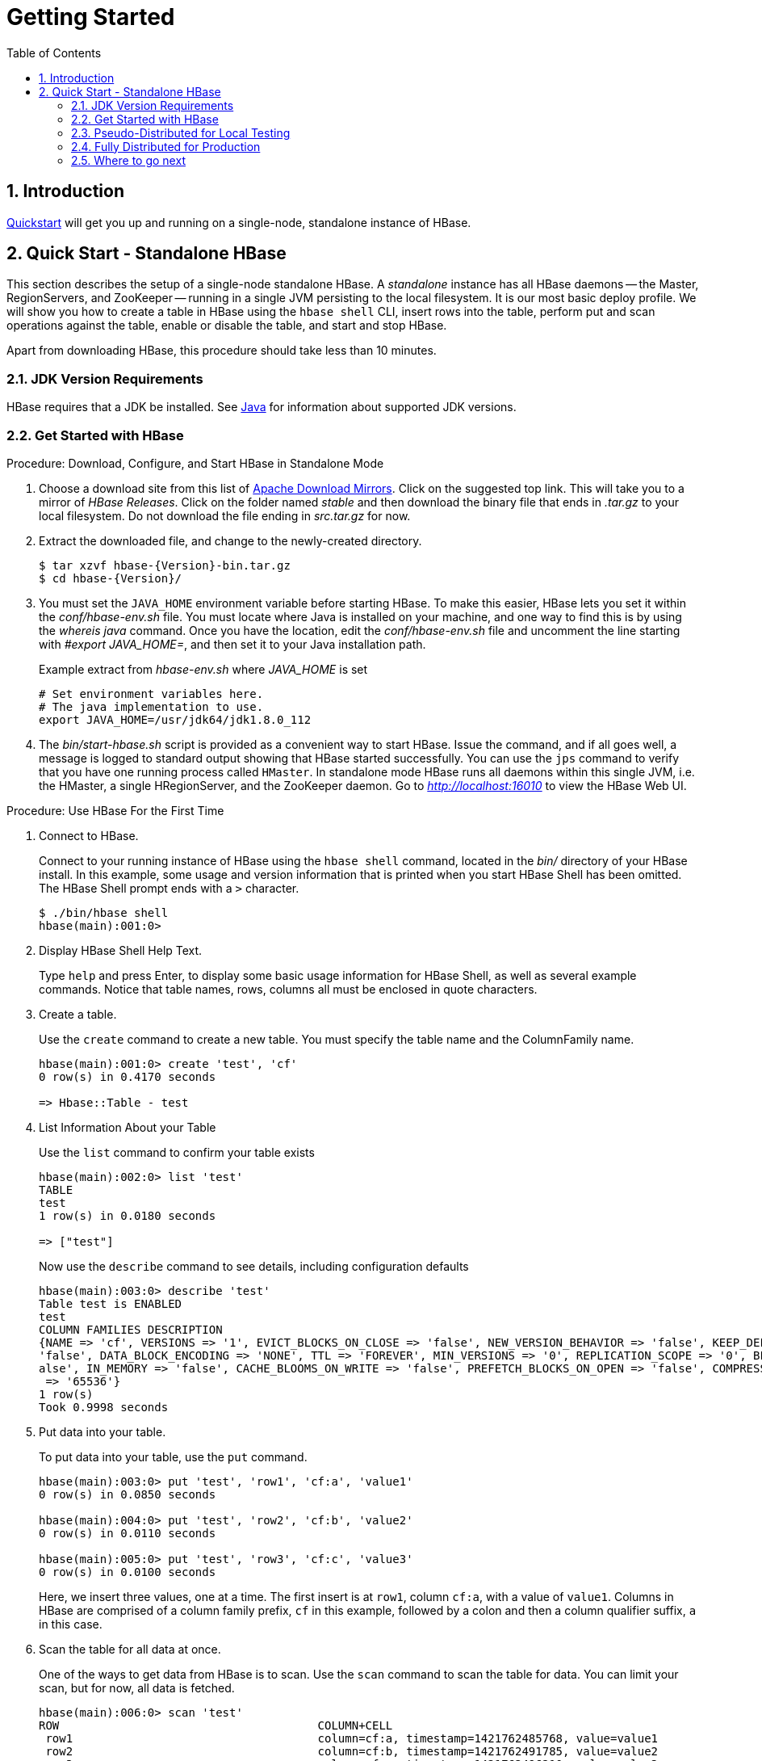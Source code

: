 ////
/**
 *
 * Licensed to the Apache Software Foundation (ASF) under one
 * or more contributor license agreements.  See the NOTICE file
 * distributed with this work for additional information
 * regarding copyright ownership.  The ASF licenses this file
 * to you under the Apache License, Version 2.0 (the
 * "License"); you may not use this file except in compliance
 * with the License.  You may obtain a copy of the License at
 *
 *     http://www.apache.org/licenses/LICENSE-2.0
 *
 * Unless required by applicable law or agreed to in writing, software
 * distributed under the License is distributed on an "AS IS" BASIS,
 * WITHOUT WARRANTIES OR CONDITIONS OF ANY KIND, either express or implied.
 * See the License for the specific language governing permissions and
 * limitations under the License.
 */
////

[[getting_started]]
= Getting Started
:doctype: book
:numbered:
:toc: left
:icons: font
:experimental:

== Introduction

<<quickstart,Quickstart>> will get you up and running on a single-node, standalone instance of HBase.

[[quickstart]]
== Quick Start - Standalone HBase

This section describes the setup of a single-node standalone HBase.
A _standalone_ instance has all HBase daemons -- the Master, RegionServers,
and ZooKeeper -- running in a single JVM persisting to the local filesystem.
It is our most basic deploy profile. We will show you how
to create a table in HBase using the `hbase shell` CLI,
insert rows into the table, perform put and scan operations against the
table, enable or disable the table, and start and stop HBase.

Apart from downloading HBase, this procedure should take less than 10 minutes.

=== JDK Version Requirements

HBase requires that a JDK be installed.
See <<java,Java>> for information about supported JDK versions.

=== Get Started with HBase

.Procedure: Download, Configure, and Start HBase in Standalone Mode
. Choose a download site from this list of link:https://www.apache.org/dyn/closer.lua/hbase/[Apache Download Mirrors].
  Click on the suggested top link.
  This will take you to a mirror of _HBase Releases_.
  Click on the folder named _stable_ and then download the binary file that ends in _.tar.gz_ to your local filesystem.
  Do not download the file ending in _src.tar.gz_ for now.

. Extract the downloaded file, and change to the newly-created directory.
+
[source,subs="attributes"]
----

$ tar xzvf hbase-{Version}-bin.tar.gz
$ cd hbase-{Version}/
----

. You must set the `JAVA_HOME` environment variable before starting HBase.
  To make this easier, HBase lets you set it within the _conf/hbase-env.sh_ file. You must locate where Java is
  installed on your machine, and one way to find this is by using the _whereis java_ command. Once you have the location,
  edit the _conf/hbase-env.sh_ file and uncomment the line starting with _#export JAVA_HOME=_, and then set it to your Java installation path.
+
.Example extract from _hbase-env.sh_ where _JAVA_HOME_ is set
  # Set environment variables here.
  # The java implementation to use.
  export JAVA_HOME=/usr/jdk64/jdk1.8.0_112
+
. The _bin/start-hbase.sh_ script is provided as a convenient way to start HBase.
  Issue the command, and if all goes well, a message is logged to standard output showing that HBase started successfully.
  You can use the `jps` command to verify that you have one running process called `HMaster`.
  In standalone mode HBase runs all daemons within this single JVM, i.e.
  the HMaster, a single HRegionServer, and the ZooKeeper daemon.
  Go to _http://localhost:16010_ to view the HBase Web UI.


[[shell_exercises]]
.Procedure: Use HBase For the First Time
. Connect to HBase.
+
Connect to your running instance of HBase using the `hbase shell` command, located in the [path]_bin/_ directory of your HBase install.
In this example, some usage and version information that is printed when you start HBase Shell has been omitted.
The HBase Shell prompt ends with a `>` character.
+
----

$ ./bin/hbase shell
hbase(main):001:0>
----

. Display HBase Shell Help Text.
+
Type `help` and press Enter, to display some basic usage information for HBase Shell, as well as several example commands.
Notice that table names, rows, columns all must be enclosed in quote characters.

. Create a table.
+
Use the `create` command to create a new table.
You must specify the table name and the ColumnFamily name.
+
----
hbase(main):001:0> create 'test', 'cf'
0 row(s) in 0.4170 seconds

=> Hbase::Table - test
----

. List Information About your Table
+
Use the `list` command to confirm your table exists
+
----
hbase(main):002:0> list 'test'
TABLE
test
1 row(s) in 0.0180 seconds

=> ["test"]
----

+
Now use the `describe` command to see details, including configuration defaults
+
----
hbase(main):003:0> describe 'test'
Table test is ENABLED
test
COLUMN FAMILIES DESCRIPTION
{NAME => 'cf', VERSIONS => '1', EVICT_BLOCKS_ON_CLOSE => 'false', NEW_VERSION_BEHAVIOR => 'false', KEEP_DELETED_CELLS => 'FALSE', CACHE_DATA_ON_WRITE =>
'false', DATA_BLOCK_ENCODING => 'NONE', TTL => 'FOREVER', MIN_VERSIONS => '0', REPLICATION_SCOPE => '0', BLOOMFILTER => 'ROW', CACHE_INDEX_ON_WRITE => 'f
alse', IN_MEMORY => 'false', CACHE_BLOOMS_ON_WRITE => 'false', PREFETCH_BLOCKS_ON_OPEN => 'false', COMPRESSION => 'NONE', BLOCKCACHE => 'true', BLOCKSIZE
 => '65536'}
1 row(s)
Took 0.9998 seconds
----

. Put data into your table.
+
To put data into your table, use the `put` command.
+
----
hbase(main):003:0> put 'test', 'row1', 'cf:a', 'value1'
0 row(s) in 0.0850 seconds

hbase(main):004:0> put 'test', 'row2', 'cf:b', 'value2'
0 row(s) in 0.0110 seconds

hbase(main):005:0> put 'test', 'row3', 'cf:c', 'value3'
0 row(s) in 0.0100 seconds
----
+
Here, we insert three values, one at a time.
The first insert is at `row1`, column `cf:a`, with a value of `value1`.
Columns in HBase are comprised of a column family prefix, `cf` in this example, followed by a colon and then a column qualifier suffix, `a` in this case.

. Scan the table for all data at once.
+
One of the ways to get data from HBase is to scan.
Use the `scan` command to scan the table for data.
You can limit your scan, but for now, all data is fetched.
+
----
hbase(main):006:0> scan 'test'
ROW                                      COLUMN+CELL
 row1                                    column=cf:a, timestamp=1421762485768, value=value1
 row2                                    column=cf:b, timestamp=1421762491785, value=value2
 row3                                    column=cf:c, timestamp=1421762496210, value=value3
3 row(s) in 0.0230 seconds
----

. Get a single row of data.
+
To get a single row of data at a time, use the `get` command.
+
----
hbase(main):007:0> get 'test', 'row1'
COLUMN                                   CELL
 cf:a                                    timestamp=1421762485768, value=value1
1 row(s) in 0.0350 seconds
----

. Disable a table.
+
If you want to delete a table or change its settings, as well as in some other situations, you need to disable the table first, using the `disable` command.
You can re-enable it using the `enable` command.
+
----
hbase(main):008:0> disable 'test'
0 row(s) in 1.1820 seconds

hbase(main):009:0> enable 'test'
0 row(s) in 0.1770 seconds
----
+
Disable the table again if you tested the `enable` command above:
+
----
hbase(main):010:0> disable 'test'
0 row(s) in 1.1820 seconds
----

. Drop the table.
+
To drop (delete) a table, use the `drop` command.
+
----
hbase(main):011:0> drop 'test'
0 row(s) in 0.1370 seconds
----

. Exit the HBase Shell.
+
To exit the HBase Shell and disconnect from your cluster, use the `quit` command.
HBase is still running in the background.


.Procedure: Stop HBase
. In the same way that the _bin/start-hbase.sh_ script is provided to conveniently start all HBase daemons, the _bin/stop-hbase.sh_            script stops them.
+
----

$ ./bin/stop-hbase.sh
stopping hbase....................
$
----

. After issuing the command, it can take several minutes for the processes to shut down.
  Use the `jps` to be sure that the HMaster and HRegionServer processes are shut down.

The above has shown you how to start and stop a standalone instance of HBase.
In the next sections we give a quick overview of other modes of hbase deploy.

[[quickstart_pseudo]]
=== Pseudo-Distributed for Local Testing

After working your way through <<quickstart,quickstart>> standalone mode,
you can re-configure HBase to run in pseudo-distributed mode.
Pseudo-distributed mode means that HBase still runs completely on a single host,
but each HBase daemon (HMaster, HRegionServer, and ZooKeeper) runs as a separate process:
in standalone mode all daemons ran in one jvm process/instance.
By default, unless you configure the `hbase.rootdir` property as described in
<<quickstart,quickstart>>, your data is still stored in _/tmp/_.
In this walk-through, we store your data in HDFS instead, assuming you have HDFS available.
You can skip the HDFS configuration to continue storing your data in the local filesystem.

.Hadoop Configuration
[NOTE]
====
This procedure assumes that you have configured Hadoop and HDFS on your local system and/or a remote
system, and that they are running and available. It also assumes you are using Hadoop 2.
The guide on
link:https://hadoop.apache.org/docs/stable/hadoop-project-dist/hadoop-common/SingleCluster.html[Setting up a Single Node Cluster]
in the Hadoop documentation is a good starting point.
====


. Stop HBase if it is running.
+
If you have just finished <<quickstart,quickstart>> and HBase is still running, stop it.
This procedure will create a totally new directory where HBase will store its data, so any databases you created before will be lost.

. Configure HBase.
+
Edit the _hbase-site.xml_ configuration.
First, add the following property which directs HBase to run in distributed mode, with one JVM instance per daemon.
+
[source,xml]
----

<property>
  <name>hbase.cluster.distributed</name>
  <value>true</value>
</property>
----
+
Next, add a configuration for `hbase.rootdir`, pointing to the address of your HDFS instance, using the `hdfs:////` URI syntax.
In this example, HDFS is running on the localhost at port 8020.
+
[source,xml]
----

<property>
  <name>hbase.rootdir</name>
  <value>hdfs://localhost:8020/hbase</value>
</property>
----
+
You do not need to create the directory in HDFS.
HBase will do this for you. If you create the directory, HBase will attempt to do a migration, which is not what you want.
+
Finally, remove existing configuration for `hbase.tmp.dir` and `hbase.unsafe.stream.capability.enforce`,

. Start HBase.
+
Use the _bin/start-hbase.sh_ command to start HBase.
If your system is configured correctly, the `jps` command should show the HMaster and HRegionServer processes running.

. Check the HBase directory in HDFS.
+
If everything worked correctly, HBase created its directory in HDFS.
In the configuration above, it is stored in _/hbase/_ on HDFS.
You can use the `hadoop fs` command in Hadoop's _bin/_ directory to list this directory.
+
----

$ ./bin/hadoop fs -ls /hbase
Found 7 items
drwxr-xr-x   - hbase users          0 2014-06-25 18:58 /hbase/.tmp
drwxr-xr-x   - hbase users          0 2014-06-25 21:49 /hbase/WALs
drwxr-xr-x   - hbase users          0 2014-06-25 18:48 /hbase/corrupt
drwxr-xr-x   - hbase users          0 2014-06-25 18:58 /hbase/data
-rw-r--r--   3 hbase users         42 2014-06-25 18:41 /hbase/hbase.id
-rw-r--r--   3 hbase users          7 2014-06-25 18:41 /hbase/hbase.version
drwxr-xr-x   - hbase users          0 2014-06-25 21:49 /hbase/oldWALs
----

. Create a table and populate it with data.
+
You can use the HBase Shell to create a table, populate it with data, scan and get values from it, using the same procedure as in <<shell_exercises,shell exercises>>.

. Start and stop a backup HBase Master (HMaster) server.
+
NOTE: Running multiple HMaster instances on the same hardware does not make sense in a production environment, in the same way that running a pseudo-distributed cluster does not make sense for production.
This step is offered for testing and learning purposes only.
+
The HMaster server controls the HBase cluster.
You can start up to 9 backup HMaster servers, which makes 10 total HMasters, counting the primary.
To start a backup HMaster, use the `local-master-backup.sh`.
For each backup master you want to start, add a parameter representing the port offset for that master.
Each HMaster uses two ports (16000 and 16010 by default). The port offset is added to these ports, so using an offset of 2, the backup HMaster would use ports 16002 and 16012.
The following command starts 3 backup servers using ports 16002/16012, 16003/16013, and 16005/16015.
+
----

$ ./bin/local-master-backup.sh start 2 3 5
----
+
To kill a backup master without killing the entire cluster, you need to find its process ID (PID). The PID is stored in a file with a name like _/tmp/hbase-USER-X-master.pid_.
The only contents of the file is the PID.
You can use the `kill -9` command to kill that PID.
The following command will kill the master with port offset 1, but leave the cluster running:
+
----

$ cat /tmp/hbase-testuser-1-master.pid |xargs kill -9
----

. Start and stop additional RegionServers
+
The HRegionServer manages the data in its StoreFiles as directed by the HMaster.
Generally, one HRegionServer runs per node in the cluster.
Running multiple HRegionServers on the same system can be useful for testing in pseudo-distributed mode.
The `local-regionservers.sh` command allows you to run multiple RegionServers.
It works in a similar way to the `local-master-backup.sh` command, in that each parameter you provide represents the port offset for an instance.
Each RegionServer requires two ports, and the default ports are 16020 and 16030.
Since HBase version 1.1.0, HMaster doesn't use region server ports, this leaves 10 ports (16020 to 16029 and 16030 to 16039) to be used for RegionServers.
For supporting additional RegionServers, set environment variables HBASE_RS_BASE_PORT and HBASE_RS_INFO_BASE_PORT to appropriate values before running script `local-regionservers.sh`.
e.g. With values 16200 and 16300 for base ports, 99 additional RegionServers can be supported, on a server.
The following command starts four additional RegionServers, running on sequential ports starting at 16022/16032 (base ports 16020/16030 plus 2).
+
----

$ .bin/local-regionservers.sh start 2 3 4 5
----
+
To stop a RegionServer manually, use the `local-regionservers.sh` command with the `stop` parameter and the offset of the server to stop.
+
----
$ .bin/local-regionservers.sh stop 3
----

. Stop HBase.
+
You can stop HBase the same way as in the <<quickstart,quickstart>> procedure, using the _bin/stop-hbase.sh_ command.


[[quickstart_fully_distributed]]
=== Fully Distributed for Production

In reality, you need a fully-distributed configuration to fully test HBase and to use it in real-world scenarios.
In a distributed configuration, the cluster contains multiple nodes, each of which runs one or more HBase daemon.
These include primary and backup Master instances, multiple ZooKeeper nodes, and multiple RegionServer nodes.

This advanced quickstart adds two more nodes to your cluster.
The architecture will be as follows:

.Distributed Cluster Demo Architecture
[cols="1,1,1,1", options="header"]
|===
| Node Name          | Master | ZooKeeper | RegionServer
| node-a.example.com | yes    | yes       | no
| node-b.example.com | backup | yes       | yes
| node-c.example.com | no     | yes       | yes
|===

This quickstart assumes that each node is a virtual machine and that they are all on the same network.
It builds upon the previous quickstart, <<quickstart_pseudo>>, assuming that the system you configured in that procedure is now `node-a`.
Stop HBase on `node-a` before continuing.

NOTE: Be sure that all the nodes have full access to communicate, and that no firewall rules are in place which could prevent them from talking to each other.
If you see any errors like `no route to host`, check your firewall.

[[passwordless.ssh.quickstart]]
.Procedure: Configure Passwordless SSH Access

`node-a` needs to be able to log into `node-b` and `node-c` (and to itself) in order to start the daemons.
The easiest way to accomplish this is to use the same username on all hosts, and configure password-less SSH login from `node-a` to each of the others.

. On `node-a`, generate a key pair.
+
While logged in as the user who will run HBase, generate a SSH key pair, using the following command:
+
[source,bash]
----
$ ssh-keygen -t rsa
----
+
If the command succeeds, the location of the key pair is printed to standard output.
The default name of the public key is _id_rsa.pub_.

. Create the directory that will hold the shared keys on the other nodes.
+
On `node-b` and `node-c`, log in as the HBase user and create a _.ssh/_ directory in the user's home directory, if it does not already exist.
If it already exists, be aware that it may already contain other keys.

. Copy the public key to the other nodes.
+
Securely copy the public key from `node-a` to each of the nodes, by using the `scp` or some other secure means.
On each of the other nodes, create a new file called _.ssh/authorized_keys_ _if it does
not already exist_, and append the contents of the _id_rsa.pub_ file to the end of it.
Note that you also need to do this for `node-a` itself.
+
----
$ cat id_rsa.pub >> ~/.ssh/authorized_keys
----

. Test password-less login.
+
If you performed the procedure correctly, you should not be prompted for a password when you SSH from `node-a` to either of the other nodes using the same username.

. Since `node-b` will run a backup Master, repeat the procedure above, substituting `node-b` everywhere you see `node-a`.
  Be sure not to overwrite your existing _.ssh/authorized_keys_ files, but concatenate the new key onto the existing file using the `>>` operator rather than the `>` operator.

.Procedure: Prepare `node-a`

`node-a` will run your primary master and ZooKeeper processes, but no RegionServers. Stop the RegionServer from starting on `node-a`.

. Edit _conf/regionservers_ and remove the line which contains `localhost`. Add lines with the hostnames or IP addresses for `node-b` and `node-c`.
+
Even if you did want to run a RegionServer on `node-a`, you should refer to it by the hostname the other servers would use to communicate with it.
In this case, that would be `node-a.example.com`.
This enables you to distribute the configuration to each node of your cluster any hostname conflicts.
Save the file.

. Configure HBase to use `node-b` as a backup master.
+
Create a new file in _conf/_ called _backup-masters_, and add a new line to it with the hostname for `node-b`.
In this demonstration, the hostname is `node-b.example.com`.

. Configure ZooKeeper
+
In reality, you should carefully consider your ZooKeeper configuration.
You can find out more about configuring ZooKeeper in <<zookeeper,zookeeper>> section.
This configuration will direct HBase to start and manage a ZooKeeper instance on each node of the cluster.
+
On `node-a`, edit _conf/hbase-site.xml_ and add the following properties.
+
[source,xml]
----
<property>
  <name>hbase.zookeeper.quorum</name>
  <value>node-a.example.com,node-b.example.com,node-c.example.com</value>
</property>
<property>
  <name>hbase.zookeeper.property.dataDir</name>
  <value>/usr/local/zookeeper</value>
</property>
----

. Everywhere in your configuration that you have referred to `node-a` as `localhost`, change the reference to point to the hostname that the other nodes will use to refer to `node-a`.
  In these examples, the hostname is `node-a.example.com`.

.Procedure: Prepare `node-b` and `node-c`

`node-b` will run a backup master server and a ZooKeeper instance.

. Download and unpack HBase.
+
Download and unpack HBase to `node-b`, just as you did for the standalone and pseudo-distributed quickstarts.

. Copy the configuration files from `node-a` to `node-b`.and `node-c`.
+
Each node of your cluster needs to have the same configuration information.
Copy the contents of the _conf/_ directory to the _conf/_ directory on `node-b` and `node-c`.


.Procedure: Start and Test Your Cluster
. Be sure HBase is not running on any node.
+
If you forgot to stop HBase from previous testing, you will have errors.
Check to see whether HBase is running on any of your nodes by using the `jps` command.
Look for the processes `HMaster`, `HRegionServer`, and `HQuorumPeer`.
If they exist, kill them.

. Start the cluster.
+
On `node-a`, issue the `start-hbase.sh` command.
Your output will be similar to that below.
+
----

$ bin/start-hbase.sh
node-c.example.com: starting zookeeper, logging to /home/hbuser/hbase-0.98.3-hadoop2/bin/../logs/hbase-hbuser-zookeeper-node-c.example.com.out
node-a.example.com: starting zookeeper, logging to /home/hbuser/hbase-0.98.3-hadoop2/bin/../logs/hbase-hbuser-zookeeper-node-a.example.com.out
node-b.example.com: starting zookeeper, logging to /home/hbuser/hbase-0.98.3-hadoop2/bin/../logs/hbase-hbuser-zookeeper-node-b.example.com.out
starting master, logging to /home/hbuser/hbase-0.98.3-hadoop2/bin/../logs/hbase-hbuser-master-node-a.example.com.out
node-c.example.com: starting regionserver, logging to /home/hbuser/hbase-0.98.3-hadoop2/bin/../logs/hbase-hbuser-regionserver-node-c.example.com.out
node-b.example.com: starting regionserver, logging to /home/hbuser/hbase-0.98.3-hadoop2/bin/../logs/hbase-hbuser-regionserver-node-b.example.com.out
node-b.example.com: starting master, logging to /home/hbuser/hbase-0.98.3-hadoop2/bin/../logs/hbase-hbuser-master-nodeb.example.com.out
----
+
ZooKeeper starts first, followed by the master, then the RegionServers, and finally the backup masters.

. Verify that the processes are running.
+
On each node of the cluster, run the `jps` command and verify that the correct processes are running on each server.
You may see additional Java processes running on your servers as well, if they are used for other purposes.
+
.`node-a` `jps` Output
----
$ jps
20355 Jps
20071 HQuorumPeer
20137 HMaster
----
+
.`node-b` `jps` Output
----
$ jps
15930 HRegionServer
16194 Jps
15838 HQuorumPeer
16010 HMaster
----
+
.`node-c` `jps` Output
----
$ jps
13901 Jps
13639 HQuorumPeer
13737 HRegionServer
----
+
.ZooKeeper Process Name
[NOTE]
====
The `HQuorumPeer` process is a ZooKeeper instance which is controlled and started by HBase.
If you use ZooKeeper this way, it is limited to one instance per cluster node and is appropriate for testing only.
If ZooKeeper is run outside of HBase, the process is called `QuorumPeer`.
For more about ZooKeeper configuration, including using an external ZooKeeper instance with HBase, see <<zookeeper,zookeeper>> section.
====

. Browse to the Web UI.
+
.Web UI Port Changes
[NOTE]
====
In HBase newer than 0.98.x, the HTTP ports used by the HBase Web UI changed from 60010 for the
Master and 60030 for each RegionServer to 16010 for the Master and 16030 for the RegionServer.
====
+
If everything is set up correctly, you should be able to connect to the UI for the Master
`http://node-a.example.com:16010/` or the secondary master at `http://node-b.example.com:16010/`
 using a web browser.
If you can connect via `localhost` but not from another host, check your firewall rules.
You can see the web UI for each of the RegionServers at port 16030 of their IP addresses, or by
clicking their links in the web UI for the Master.

. Test what happens when nodes or services disappear.
+
With a three-node cluster you have configured, things will not be very resilient.
You can still test the behavior of the primary Master or a RegionServer by killing the associated processes and watching the logs.


=== Where to go next

The next chapter, <<configuration,configuration>>, gives more information about the different HBase run modes, system requirements for running HBase, and critical configuration areas for setting up a distributed HBase cluster.

